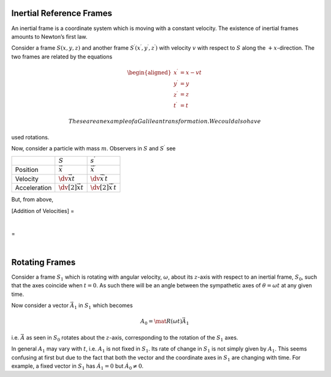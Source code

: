 Inertial Reference Frames
=========================

An inertial frame is a coordinate system which is moving with a constant
velocity. The existence of inertial frames amounts to Newton’s first
law.

Consider a frame :math:`S(x,y,z)` and another frame
:math:`S^\prime(x^{\prime},
y^{\prime}, z^\prime)` with velocity :math:`v` with respect to :math:`S`
along the :math:`+x`-direction. The two frames are related by the
equations

.. math::

   \begin{aligned}
     x^{\prime} &= x - vt \\
     y^{\prime} &= y \\
     z^\prime &= z \\
     t^{\prime} &= t\end{aligned}

 These are an example of a Galilean transformation. We could also have
used rotations.

Now, consider a particle with mass :math:`m`. Observers in :math:`S` and
:math:`S^{\prime}` see

+----------------+------------------------------+-------------------------------------+
|                | :math:`S`                    | :math:`s^{\prime}`                  |
+----------------+------------------------------+-------------------------------------+
| Position       | :math:`\vec{x}`              | :math:`\vec{x^{\prime}}`            |
+----------------+------------------------------+-------------------------------------+
| Velocity       | :math:`\dv{\vec{x}}{t}`      | :math:`\dv{\vec{x^{\prime}}}{t}`    |
+----------------+------------------------------+-------------------------------------+
| Acceleration   | :math:`\dv[2]{\vec{x}}{t}`   | :math:`\dv[2]{\vec{x^\prime}}{t}`   |
+----------------+------------------------------+-------------------------------------+

But, from above,

[Addition of Velocities] =

| 

=

| 

Rotating Frames
===============

Consider a frame :math:`S_1` which is rotating with angular velocity,
:math:`\omega`, about its :math:`z`-axis with respect to an inertial
frame, :math:`S_0`, such that the axes coincide when :math:`t=0`. As
such there will be an angle between the sympathetic axes of
:math:`\theta = \omega t` at any given time.

Now consider a vector :math:`\vec{A}_1` in :math:`S_1` which becomes

.. math:: A_0 = \mat{R}(\omega t) \vec{A}_1

i.e. :math:`\vec{A}` as seen in :math:`S_0` rotates about the
:math:`z`-axis, corresponding to the rotation of the :math:`S_1` axes.

In general :math:`A_1` may vary with :math:`t`, i.e. :math:`A_1` is not
fixed in :math:`S_1`. Its rate of change in :math:`S_1` is not simply
given by :math:`A_1`. This seems confusing at first but due to the fact
that both the vector and the coordinate axes in :math:`S_1` are changing
with time. For example, a fixed vector in :math:`S_1` has
:math:`\dot{A}_1=0` but :math:`\dot{A}_0 \neq 0`.
